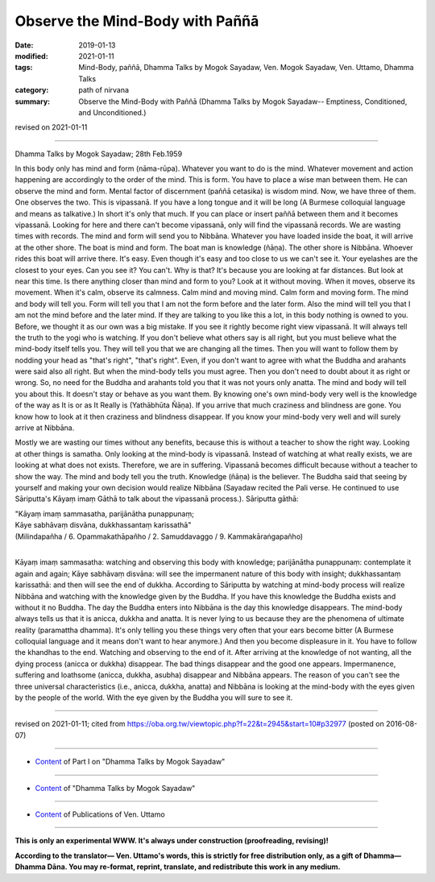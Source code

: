 ==========================================
Observe the Mind-Body with Paññā
==========================================

:date: 2019-01-13
:modified: 2021-01-11
:tags: Mind-Body, paññā, Dhamma Talks by Mogok Sayadaw, Ven. Mogok Sayadaw, Ven. Uttamo, Dhamma Talks
:category: path of nirvana
:summary: Observe the Mind-Body with Paññā (Dhamma Talks by Mogok Sayadaw-- Emptiness, Conditioned, and Unconditioned.)

revised on 2021-01-11

------

Dhamma Talks by Mogok Sayadaw; 28th Feb.1959

In this body only has mind and form (nāma-rūpa). Whatever you want to do is the mind. Whatever movement and action happening are accordingly to the order of the mind. This is form. You have to place a wise man between them. He can observe the mind and form. Mental factor of discernment (paññā cetasika) is wisdom mind. Now, we have three of them. One observes the two. This is vipassanā. If you have a long tongue and it will be long (A Burmese colloquial language and means as talkative.) In short it's only that much. If you can place or insert paññā between them and it becomes vipassanā. Looking for here and there can't become vipassanā, only will find the vipassanā records. We are wasting times with records. The mind and form will send you to Nibbāna. Whatever you have loaded inside the boat, it will arrive at the other shore. The boat is mind and form. The boat man is knowledge (ñāṇa). The other shore is Nibbāna. Whoever rides this boat will arrive there. It's easy. Even though it's easy and too close to us we can't see it. Your eyelashes are the closest to your eyes. Can you see it? You can't. Why is that? It's because you are looking at far distances. But look at near this time. Is there anything closer than mind and form to you? Look at it without moving. When it moves, observe its movement. When it's calm, observe its calmness. Calm mind and moving mind. Calm form and moving form. The mind and body will tell you. Form will tell you that I am not the form before and the later form. Also the mind will tell you that I am not the mind before and the later mind. If they are talking to you like this a lot, in this body nothing is owned to you. Before, we thought it as our own was a big mistake. If you see it rightly become right view vipassanā. It will always tell the truth to the yogi who is watching. If you don't believe what others say is all right, but you must believe what the mind-body itself tells you. They will tell you that we are changing all the times. Then you will want to follow them by nodding your head as "that's right", "that's right". Even, if you don't want to agree with what the Buddha and arahants were said also all right. But when the mind-body tells you must agree. Then you don't need to doubt about it as right or wrong. So, no need for the Buddha and arahants told you that it was not yours only anatta. The mind and body will tell you about this. It doesn't stay or behave as you want them. By knowing one's own mind-body very well is the knowledge of the way as It is or as It Really is (Yathābhūta Ñāṇa). If you arrive that much craziness and blindness are gone. You know how to look at it then craziness and blindness disappear. If you know your mind-body very well and will surely arrive at Nibbāna.

Mostly we are wasting our times without any benefits, because this is without a teacher to show the right way. Looking at other things is samatha. Only looking at the mind-body is vipassanā. Instead of watching at what really exists, we are looking at what does not exists. Therefore, we are in suffering. Vipassanā becomes difficult because without a teacher to show the way. The mind and body tell you the truth. Knowledge (ñāṇa) is the believer. The Buddha said that seeing by yourself and making your own decision would realize Nibbāna (Sayadaw recited the Pali verse. He continued to use Sāriputta's Kāyaṃ imaṃ Gāthā to talk about the vipassanā process.). Sāriputta gāthā: 

| "Kāyaṃ imaṃ sammasatha, parijānātha punappunaṃ; 
| Kāye sabhāvaṃ disvāna, dukkhassantaṃ karissathā"
| (Milindapañha / 6. Opammakathāpañho / 2. Samuddavaggo / 9. Kammakāraṅgapañho)
| 

Kāyaṃ imaṃ sammasatha: watching and observing this body with knowledge; parijānātha punappunaṃ: contemplate it again and again; Kāye sabhāvaṃ disvāna: will see the impermanent nature of this body with insight; dukkhassantaṃ karissathā: and then will see the end of dukkha. According to Sāriputta by watching at mind-body process will realize Nibbāna and watching with the knowledge given by the Buddha. If you have this knowledge the Buddha exists and without it no Buddha. The day the Buddha enters into Nibbāna is the day this knowledge disappears. The mind-body always tells us that it is anicca, dukkha and anatta. It is never lying to us because they are the phenomena of ultimate reality (paramattha dhamma). It's only telling you these things very often that your ears become bitter (A Burmese colloquial language and it means don't want to hear anymore.) And then you become displeasure in it. You have to follow the khandhas to the end. Watching and observing to the end of it. After arriving at the knowledge of not wanting, all the dying process (anicca or dukkha) disappear. The bad things disappear and the good one appears. Impermanence, suffering and loathsome (anicca, dukkha, asubha) disappear and Nibbāna appears. The reason of you can't see the three universal characteristics (i.e., anicca, dukkha, anatta) and Nibbāna is looking at the mind-body with the eyes given by the people of the world. With the eye given by the Buddha you will sure to see it.

------

revised on 2021-01-11; cited from https://oba.org.tw/viewtopic.php?f=22&t=2945&start=10#p32977 (posted on 2016-08-07)

------

- `Content <{filename}pt01-content-of-part01%zh.rst>`__ of Part I on "Dhamma Talks by Mogok Sayadaw"

------

- `Content <{filename}content-of-dhamma-talks-by-mogok-sayadaw%zh.rst>`__ of "Dhamma Talks by Mogok Sayadaw"

------

- `Content <{filename}../publication-of-ven-uttamo%zh.rst>`__ of Publications of Ven. Uttamo

------

**This is only an experimental WWW. It's always under construction (proofreading, revising)!**

**According to the translator— Ven. Uttamo's words, this is strictly for free distribution only, as a gift of Dhamma—Dhamma Dāna. You may re-format, reprint, translate, and redistribute this work in any medium.**

..
  2021-01-11 rev. proofread by bhante; del: "(Translator's note: I don't know whether it is right or wrong for this translation in English from the Pali gāthā pronunciation. I just translate it by following the sound.)"
  04-20 rev. & add: Content of Publications of Ven. Uttamo; Content of Part I on "Dhamma Talks by Mogok Sayadaw"
        del: https://mogokdhammatalks.blog/
  2019-01-10  create rst; post on 01-13